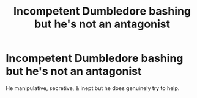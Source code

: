#+TITLE: Incompetent Dumbledore bashing but he's not an antagonist

* Incompetent Dumbledore bashing but he's not an antagonist
:PROPERTIES:
:Author: Ann-0Nymus
:Score: 4
:DateUnix: 1607986717.0
:DateShort: 2020-Dec-15
:FlairText: Recommendation/Prompt
:END:
He manipulative, secretive, & inept but he does genuinely try to help.


